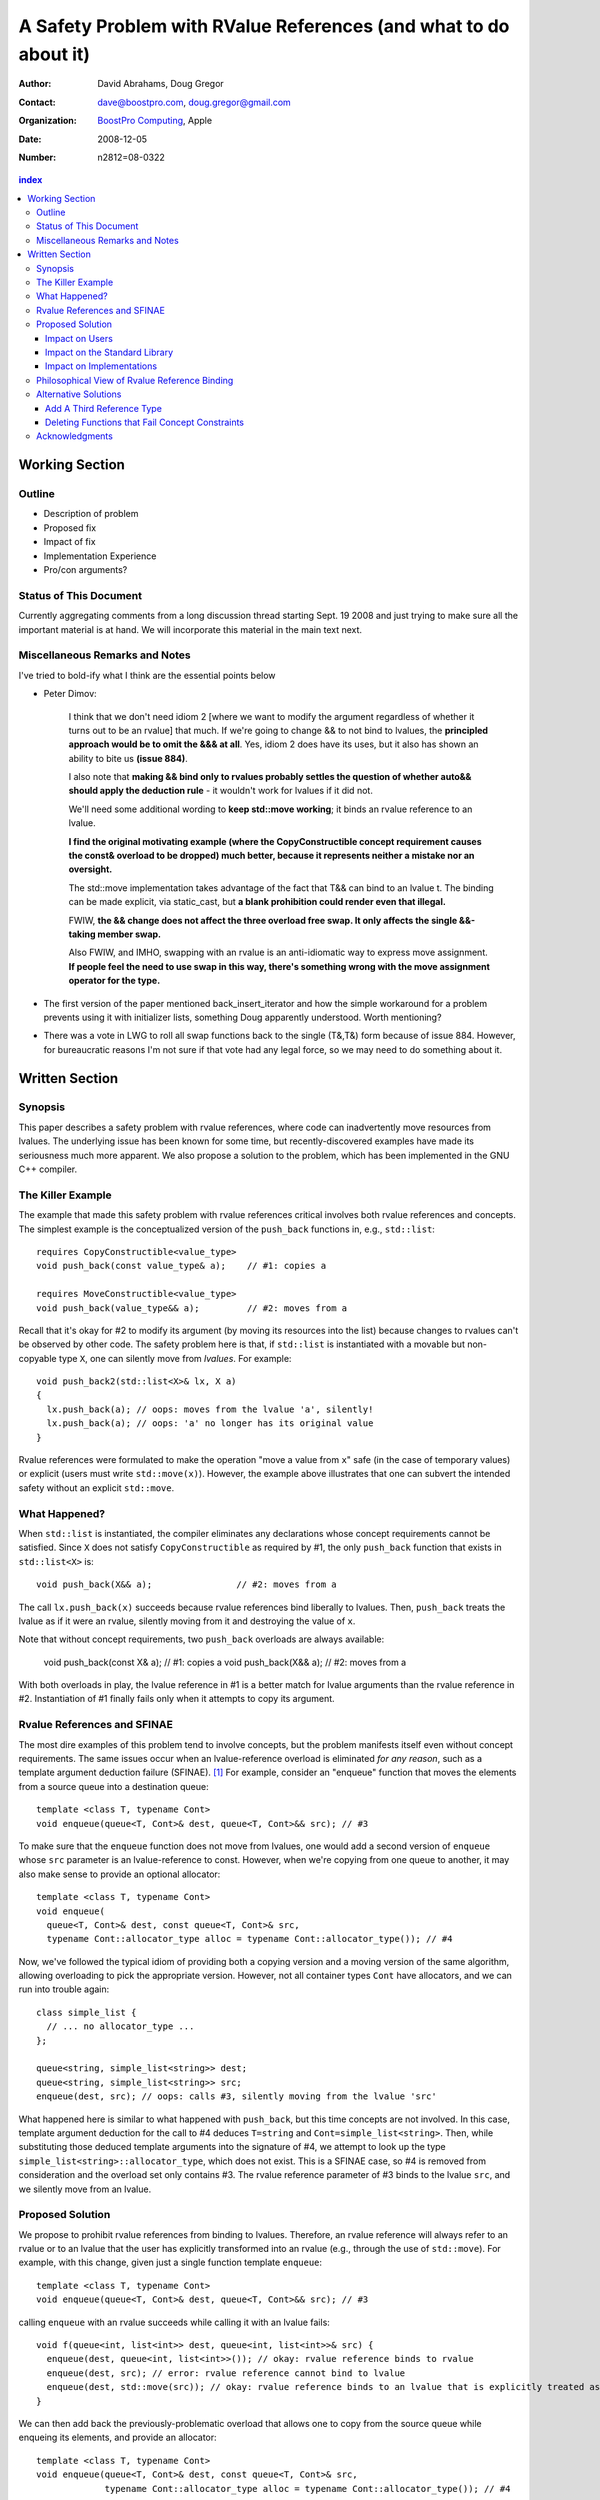 ===================================================================
 A Safety Problem with RValue References (and what to do about it)
===================================================================

:Author: David Abrahams, Doug Gregor
:Contact: dave@boostpro.com, doug.gregor@gmail.com
:organization: `BoostPro Computing`_, Apple
:date: 2008-12-05

:Number: n2812=08-0322

.. _`BoostPro Computing`: http://www.boostpro.com
.. _patch: http://gcc.gnu.org/ml/gcc-patches/2008-10/msg00436.html
.. _884: http://www.open-std.org/jtc1/sc22/wg21/docs/lwg-active.html#884

.. contents:: index

-----------------
 Working Section
-----------------

Outline
=======

* Description of problem
* Proposed fix
* Impact of fix
* Implementation Experience
* Pro/con arguments?

Status of This Document
=======================

Currently aggregating comments from a long discussion thread starting
Sept. 19 2008 and just trying to make sure all the important material
is at hand.  We will incorporate this material in the main text next.

Miscellaneous Remarks and Notes
===============================

I've tried to bold-ify what I think are the essential points below

* Peter 
  Dimov:

    I think that we don't need idiom 2 [where we want to modify the
    argument regardless of whether it turns out to be an rvalue] that
    much. If we're going to change && to not bind to lvalues, the
    **principled approach would be to omit the &&& at all**. Yes, idiom 2
    does have its uses, but it also has shown an ability to bite us
    **(issue 884)**.

    I also note that **making && bind only to rvalues probably settles
    the question of whether auto&& should apply the deduction rule** -
    it wouldn't work for lvalues if it did not.

    We'll need some additional wording to **keep std::move working**;
    it binds an rvalue reference to an lvalue.

    **I find the original motivating example (where the
    CopyConstructible concept requirement causes the const& overload
    to be dropped) much better, because it represents neither a
    mistake nor an oversight.**

    The std::move implementation takes advantage of the fact that T&&
    can bind to an lvalue t. The binding can be made explicit, via
    static_cast, but **a blank prohibition could render even that
    illegal.**

    FWIW, **the && change does not affect the three overload free
    swap. It only affects the single &&-taking member swap.**

    Also FWIW, and IMHO, swapping with an rvalue is an anti-idiomatic
    way to express move assignment. **If people feel the need to use
    swap in this way, there's something wrong with the move assignment
    operator for the type.**


* The first version of the paper mentioned back_insert_iterator and
  how the simple workaround for a problem prevents using it with
  initializer lists, something Doug apparently understood.  Worth
  mentioning?

* There was a vote in LWG to roll all swap functions back to the
  single (T&,T&) form because of issue 884.  However, for bureaucratic
  reasons I'm not sure if that vote had any legal force, so we may
  need to do something about it.

-----------------
 Written Section
-----------------

Synopsis
========

This paper describes a safety problem with rvalue references, where
code can inadvertently move resources from lvalues.  The underlying
issue has been known for some time, but recently-discovered examples
have made its seriousness much more apparent.  We also propose a
solution to the problem, which has been implemented in the GNU C++
compiler.

The Killer Example
==================

The example that made this safety problem with rvalue references
critical involves both rvalue references and concepts. The simplest
example is the conceptualized version of the ``push_back`` functions
in, e.g., ``std::list``::

  requires CopyConstructible<value_type>
  void push_back(const value_type& a);    // #1: copies a

  requires MoveConstructible<value_type>
  void push_back(value_type&& a);         // #2: moves from a

Recall that it's okay for #2 to modify its argument (by moving its
resources into the list) because changes to rvalues can't be observed
by other code. The safety problem here is that, if ``std::list`` is
instantiated with a movable but non-copyable type ``X``, one can
silently move from *lvalues*. For example::

  void push_back2(std::list<X>& lx, X a)
  {
    lx.push_back(a); // oops: moves from the lvalue 'a', silently!
    lx.push_back(a); // oops: 'a' no longer has its original value
  }

Rvalue references were formulated to make the operation "move a value
from ``x``" safe (in the case of temporary values) or explicit
(users must write ``std::move(x)``). However, the example above
illustrates that one can subvert the intended safety without an
explicit ``std::move``.

What Happened?
==============

When ``std::list`` is instantiated, the compiler eliminates any
declarations whose concept requirements cannot be satisfied.  Since
``X`` does not satisfy ``CopyConstructible`` as required by #1, the
only ``push_back`` function that exists in ``std::list<X>`` is::

  void push_back(X&& a);                // #2: moves from a

The call ``lx.push_back(x)`` succeeds because rvalue references bind
liberally to lvalues.  Then, ``push_back`` treats the lvalue as if it
were an rvalue, silently moving from it and destroying the value of
``x``.

Note that without concept requirements, two ``push_back`` overloads
are always available:

  void push_back(const X& a); // #1: copies a
  void push_back(X&& a);      // #2: moves from a

With both overloads in play, the lvalue reference in #1 is a better
match for lvalue arguments than the rvalue reference in #2.
Instantiation of #1 finally fails only when it attempts to copy its
argument.

Rvalue References and SFINAE
============================

The most dire examples of this problem tend to involve concepts, but
the problem manifests itself even without concept requirements. The
same issues occur when an lvalue-reference overload is eliminated *for
any reason*, such as a template argument deduction failure
(SFINAE). [#SFINAE]_ For example, consider an "enqueue" function that
moves the elements from a source queue into a destination queue::

  template <class T, typename Cont>
  void enqueue(queue<T, Cont>& dest, queue<T, Cont>&& src); // #3

To make sure that the ``enqueue`` function does not move from lvalues,
one would add a second version of ``enqueue`` whose ``src`` parameter
is an lvalue-reference to const. However, when we're copying from one
queue to another, it may also make sense to provide an optional
allocator::

  template <class T, typename Cont>
  void enqueue(
    queue<T, Cont>& dest, const queue<T, Cont>& src,
    typename Cont::allocator_type alloc = typename Cont::allocator_type()); // #4

Now, we've followed the typical idiom of providing both a copying
version and a moving version of the same algorithm, allowing
overloading to pick the appropriate version. However, not all
container types ``Cont`` have allocators, and we can run into trouble
again::

  class simple_list {
    // ... no allocator_type ...
  };

  queue<string, simple_list<string>> dest;
  queue<string, simple_list<string>> src;
  enqueue(dest, src); // oops: calls #3, silently moving from the lvalue 'src'

What happened here is similar to what happened with ``push_back``, but
this time concepts are not involved. In this case, template argument
deduction for the call to #4 deduces ``T=string`` and
``Cont=simple_list<string>``. Then, while substituting those deduced
template arguments into the signature of #4, we attempt to look up the
type ``simple_list<string>::allocator_type``, which does not
exist. This is a SFINAE case, so #4 is removed from consideration and
the overload set only contains #3. The rvalue reference parameter of
#3 binds to the lvalue ``src``, and we silently move from an lvalue.

Proposed Solution
=================

We propose to prohibit rvalue references from binding to
lvalues. Therefore, an rvalue reference will always refer to an rvalue
or to an lvalue that the user has explicitly transformed into an
rvalue (e.g., through the use of ``std::move``). For example, with
this change, given just a single function template ``enqueue``::

  template <class T, typename Cont>
  void enqueue(queue<T, Cont>& dest, queue<T, Cont>&& src); // #3

calling ``enqueue`` with an rvalue succeeds while calling it with an
lvalue fails::

  void f(queue<int, list<int>> dest, queue<int, list<int>>& src) {
    enqueue(dest, queue<int, list<int>>()); // okay: rvalue reference binds to rvalue
    enqueue(dest, src); // error: rvalue reference cannot bind to lvalue
    enqueue(dest, std::move(src)); // okay: rvalue reference binds to an lvalue that is explicitly treated as an rvalue
  }

We can then add back the previously-problematic overload that allows
one to copy from the source queue while enqueing its elements, and
provide an allocator::

  template <class T, typename Cont>
  void enqueue(queue<T, Cont>& dest, const queue<T, Cont>& src,
               typename Cont::allocator_type alloc = typename Cont::allocator_type()); // #4
  
Now, if we attempt to enqueue elements from an lvalue where the
queue's container does not have an allocator, we receive an error
message stating that no ``enqueue`` function can be called, rather than
silently moving from lvalue::

  void g(queue<int, simple_list<int>>& dest, queue<int, simple_list<int>>& src) {
    enqueue(dest, src); // error: #3 cannot be called because src isn't an lvalue
                        //        #4 fails template argument deduction
  }

Impact on Users
---------------

The most important aspect of this solution is that it does not change
the common idioms that employ rvalue references. For example,
when we want to optimize for rvalues (e.g., by implementing move
semantics), we still implement two overloads: one with an lvalue
reference to const and one with an rvalue reference, e.g.,::

  void push_back(const value_type& x); // copies x
  void push_back(value_type&& x); // moves x

With the proposed change, the introduction of concepts into these
functions does not result in any surprises::

  requires CopyConstructible<value_type>
    void push_back(const value_type& x); // copies x
  requires MoveConstructible<value_type>
    void push_back(value_type&& x); // moves x

For a move-only type ``X``, the first ``push_back`` will be eliminated
because template argument deduction fails (``X`` does not meet the
``CopyConstructible`` requirements), and the second ``push_back``
only accepts rvalues. Hence, calling ``push_back`` with an lvalue of
move-only type ``X`` will result in an error.

The proposed change also does not have any impact on the use
of rvalue references for perfect forwarding, e.g.,::

  template <class F, class T>
  void thunk(F f, T&& x) { f(std::forward<T>(x)); }

When an lvalue of type ``U`` is passed to ``f``, the special template
argument deduction rules for ``T&&`` ensure that ``T`` is deduced as
``U&``. Then, when substituting ``T=U&`` into ``T&&``, reference
collapsing transforms the resulting argument type to ``U&``, an lvalue
reference that is able to bind to the lvalue argument of type
``U``. Hence, lvalues bind to lvalue references and rvalues bind to
rvalue references.

The only user code that will be directly affected by the proposed
change is when a function performs the same operation regardless of
whether it receives an lvalue or an rvalue. For example, this approach
has been used with member ``swap`` to permit swapping with rvalues, e.g.,::

  struct mytype {
    void swap(mytype&& other); // other can be an lvalue or rvalue
  };

  void f(mytype& m1, mytype& m2) {
    m.swap(mytype()); // okay: rvalue reference binds to rvalues
    m1.swap(m2); // okay under the existing rules, ill-formed with the proposed rules
  }

With the proposed change, the definition of mytype would have to be
extended to include two ``swap`` overloads, one for lvalues and one for
rvalues. The rvalue-reference version would merely forward to the
lvalue-reference version, e.g.,::

  struct mytype {
    void swap(mytype& other);
    void swap(mytype&& other) { swap(other); } // 'other' is treated as an lvalue
  };

Since the vast majority of uses of rvalue references fall into one of
the first two idioms---paired overloads for move semantics and the use
of ``std::forward`` for perfect forwarding---and the workaround for the
few functions like ``swap`` that depend on the current behavior is very
simple, we do not expect any significant impact on user code. On the
other hand, the proposed change eliminates a particularly vexing
problem with rvalue references that makes them almost unusable with
concepts and somewhat dangerous even without concepts.

Impact on the Standard Library
------------------------------

The change in the binding of rvalue references affects the standard
library in four different areas: the definitions of ``std::move`` and
``std::forward``, the definition of member ``swap``, the formulation
of the stream insertion/extraction operators, and the description of
the ``Iterator`` concept.

Both ``std::move`` and ``std::forward`` rely on the ability of an
rvalue reference to bind to an lvalue. For ``std::move``, this binding
is used to return the argument ``x`` (which is always treated as an
lvalue) from the function::

   template<typename T>
     inline typename std::remove_reference<T>::type&& move(T&& x)
     { return x; }

With our proposed change, a new formulation of ``std::move`` is
required. It explicitly casts the lvalue to an rvalue reference type
(making it an rvalue), which can bind to the rvalue-reference result
type::

   template<typename T>
     inline typename std::remove_reference<T>::type&& move(T&& x)
     { return static_cast<typename std::remove_reference<T>::type&&>(x); }

``std::forward`` relies on the binding of lvalues to rvalue references
in its argument type, since it is typically invoked with lvalues::

   template<typename T>
     inline T&& forward(typename std::identity<T>::type&& x)
     { return x; }

With our proposed change to the binding rules for rvalue references,
we need make two changes. First, we add a second, lvalue-reference
overload of ``std::forward`` (that forwards lvalues as lvalues)::

   template<typename T>
     inline T& forward(typename std::identity<T>::type& x)
     { return x; }

Second, we need to make sure that the two definitions of
``std::forward`` never produce identical function types, by banning
the original ``std::forward`` from being instantiated with lvalue
references::

   template<typename T>
     inline typename disable_if<is_lvalue_reference<T>, T&&>::type
     forward(typename std::identity<T>::type&& x) 
     { return static_cast<T&&>(x); }
  
Note that, with these changes to both ``std::move`` and
``std::forward``, the idiomatic uses of these functions still work, so
that user code will not need to change. Only the definitions of
``std::move`` and ``std::forward`` are affected.

Each of the member ``swap`` functions in the standard library is
described in terms of rvalue references, e.g.,::

  void swap(vector<T,Alloc>&&);

With our proposed change, these ``swap`` functions will no longer
accept lvalues, which would break a significant amount of
code. Therefore, we will need to introduce overloads of the member
``swap`` functions that accept lvalues::

  void swap(vector<T,Alloc>&);

In fact, due to library issue 884_, it is possible that we will want
to eliminate the rvalue-reference versions of member ``swap``
entirely.

With the introduction of rvalue references into the standard
library, the stream insertion and extraction operators were changed to
accept both lvalue and rvalue streams, e.g.,::

  template<class charT, class traits, class Allocator> 
    basic_ostream<charT, traits>& 
    operator<<(basic_ostream<charT, traits>&& os, const basic_string<charT,traits,Allocator>& str); 

This change made it possible to create a temporary stream and use it
within one expression, e.g.,::

  std::ofstream("out.txt") << "Hello!"; // ill-formed in C++03, okay in C++0x

With our proposed change to rvalue references, each of the stream
insertion and extraction operators will need to use an lvalue
reference to their stream argument to bind to lvalue streams,
effectively reverting streams to their C++03 behavior::

  template<class charT, class traits, class Allocator> 
    basic_ostream<charT, traits>& 
    operator<<(basic_ostream<charT, traits>& os, const basic_string<charT,traits,Allocator>& str); 

If we determine that the use case above for temporary streams is
important, we could extend the library with the following two function
templates::

  template<typename _CharT, typename _Traits, typename _Tp>
  inline basic_ostream<_CharT, _Traits>&
  operator<<(basic_ostream<_CharT, _Traits>&& __stream, const _Tp& __x)
  {
    __stream << __x;
    return __stream;
  }

  // Input via an rvalue stream
  template<typename _CharT, typename _Traits, typename _Tp>
  inline basic_istream<_CharT, _Traits>&
  operator>>(basic_istream<_CharT, _Traits>&& __stream, _Tp& __x)
  {
    __stream >> __x;
    return __stream;
  }

These templates allow stream insertion and extraction with an rvalue
stream, forwarding the stream as an lvalue to use whatever stream
insertion/extraction operator already exists. Thus, we still support
the use of rvalue streams throughout the library, and use cases like
the following will work in C++0x::

  std::ofstream("out.txt") << "Hello!"; // okay: uses rvalue-stream template above

Finally, the current definition of the ``Iterator`` concept has a
dereference operator that uses rvalue references to accept both
lvalue and rvalue iterators::

  reference operator*(Iter&&);

We will need to augment the ``Iterator`` concept with a second
overload of ``operator*``::

  reference operator*(Iter&);

Note that we use a non-const lvalue reference for this overload,
because it is common with output iterators to deference non-const
iterator lvalues (and the dereference operators often return non-const
references to the same type).

Overall, despite the fact that our proposed change to the binding of
rvalue references will affect several different parts of the library,
we are able to maintain the same user experience through the
introduction of additional overloads and a different implementation of
``std::move``/``std::forward``. Thus, our proposed change improves the
safety of the library and of user code while maintaining backward
compatibility with C++03 and with the new features added into C++0x.

Impact on Implementations
-------------------------

We have produced an implementation of the proposed solution in the GNU
C++ compiler, which is available as a patch_ against GCC 4.3.2. The
actual implementation of the language change is trivial---we merely
check whether the binding computed would bind an lvalue to an rvalue
reference, and reject the binding in this case. The changes to the
standard library are slightly more involved, because we needed to
implement the changes described in the section `Impact on the Standard
Library`_. We do not anticipate that this change will have any
significant impact on compilers or standard library
implementations. The GCC implementation required a day's effort to
update both the language and the library, although more effort would
certainly be required to update the test cases associated with this
feature.

Philosophical View of Rvalue Reference Binding
==============================================

The safety problem described in this paper was known for a while, but
the objections to rvalue referencings binding to lvalues were
primarily philosphical. In particular, the issue is that a function
``f`` that accepts an rvalue reference isn't properly stating its
contract in the type system::

 void f(X&&);

From looking at ``f`` in isolation, it is not clear whether ``f`` is
meant to accept lvalues or not. The contract can be expressed as
documentation, but to put it in code requires the addition of a second
``f`` overload, e.g.,::

  void f(value_type&) = delete;

to ban the use of lvalues entirely or::

   void f(value_type&) { ... }

to provide a different implementation for lvalues. The philosophical
issue, then, is that rvalue references forced one to *add* new
overloads to *remove* unwanted behavior. While there is some precedent
for adding overloads to suppress behavior (e.g., to avoid unsafe
implicit conversions), there is no precedent in const-correct code for
a non-mutating call to become mutating when an overload is removed
from the set. So why does it happen here?

In C++03 overload sets where only one overload mutates data (see
``set<T>::operator[]``), the mutating operation always binds less-liberally to
arguments than the non-mutating operation.  Non-const operations never attract
const arguments.  Rvalue references, however, *will* attract lvalues,
so the removal of an overload can change an (apparently) non-mutating
call into a mutating call. SFINAE and concepts can both cause the
removal of overloads from the overload set, triggering the problem.

Alternative Solutions
======================

Two alternatives to our proposed solution have been proposed. One
alternative is actually an extension to the proposed solution, which
adds a third kind of reference type; the other modifies the behavior
of concepts to preserve more of the overloading behavior of
unconstrained templates. Although we describe these two alternatives
here, we do not propose either of them.

Add A Third Reference Type
--------------------------

With the removal of the binding from rvalue references to lvalues,
certain functions that work equally well on both lvalues and
rvalues---such as ``swap`` or the stream insertion/extraction
operators---will need to provide additional overloads, e.g.,::

  void swap(mytype&&);

becomes::

  void swap(mytype&);
  void swap(mytype&& other) { swap(other); }

If there were multiple parameters that could be either lvalues or
rvalues, the number of required overloads would grow exponentially. For
example, a non-member ``swap`` that supports all combinations of lvalues
and rvalues would go from::

  void swap(mytype&&, mytype&&);

to::

  void swap(mytype&, mytype&);
  void swap(mytype&  x, mytype&& y) { swap(x, y); }
  void swap(mytype&& x, mytype&  y) { swap(x, y); }
  void swap(mytype&& x, mytype&& y) { swap(x, y); }

At this point, we know of no use cases that would involve more than
two parameters that can either be lvalues or rvalues, other than those
that are actually versions of perfect forwarding (and which are,
therefore, not affected by the proposed change). Nonetheless, to
address this issue, one could extend our proposed resolution to 
support a third kind of reference (spelled ``&&&``) that binds to
either lvalues or rvalues, effectively providing the current behavior
of ``&&`` but with a new spelling. Thus, the above swap could be written
as::

  void swap(mytype&&&, mytype&&&);

Interestingly, the current working paper's definition of non-member
``swap`` would not benefit from the addition of ``&&&``. The working
paper provides three overloads of each non-member swap, prohibiting
rvalue-rvalue swaps:: 

  void swap(mytype& , mytype&);
  void swap(mytype&&, mytype&);
  void swap(mytype& , mytype&&);

This overload set works the same way regardless of whether rvalue
references bind to lvalues. Moreover, an LWG straw poll in San
Francisco voted to revert from using three non-member swaps back to
having only a single, lvalue-lvalue swap::

  void swap(mytype&, mytype&);

due to library issue 884_. Thus, ``&&&`` is not likely to be used in the
working paper for non-member ``swap``. For member ``swap``, the number of
extra overloads (one per existing ``swap``) required is not sufficient to
motivate the addition of another kind of reference. 

With the stream insertion and extraction operators, the introduction
of the ``operator>>`` and ``operator>>`` templates described in
section 'Impact on the Standard Library'_ eliminates the need for the
use of ``&&&``. We expect that most other uses of ``&&&`` can be
addressed using this approach.


Deleting Functions that Fail Concept Constraints
------------------------------------------------

Another alternative solution that has been proposed to address the
problem posed by the conceptualized version of ``push_back`` is to
delete functions that fail to meet their concept requirements. That
way, these functions remain in the overload set but any attempt to use
them will result in an error. Recall the ``push_back`` overloads and
their concept constraints::

  requires CopyConstructible<value_type>
    void push_back(const value_type& x); // copies x
  requires MoveConstructible<value_type>
    void push_back(value_type&& x); // moves x

When instantiated with a move-only type ``X`` for ``value_type``, the
proposed solution would result in the following two functions::

  void push_back(const X& x) = delete; // X isn't CopyConstructible
  void push_back(X&& x); // okay: X is MoveConstructible

This approach solves the problem for this example, because lvalues
passed to ``push_back`` will still be attracted to the lvalue
reference, and the compiler will produce a suitable error rather than
silently moving from an lvalue.

The main problem with this approach is that it only solves the problem
in those cases where the concept requirements of a template are not
satisfied but SFINAE does not eliminate the template from
consideration. For example, it does not solve the problem with the
``enqueue`` function described above (which doesn't involve concepts)::

  template <class T, typename Cont>
    void enqueue(queue<T, Cont>& dest, queue<T, Cont>&& src); // #1
  template <class T, typename Cont>
    void enqueue(queue<T, Cont>& dest, const queue<T, Cont>& src,
                 typename Cont::allocator_type alloc = typename Cont::allocator_type()); // #2

It also does not solve the problem with a conceptualized version of
the ``enqueue`` function::

  template <class T, Container Cont>
    void enqueue(queue<T, Cont>& dest, queue<T, Cont>&& src); // #1
  template <class T, ContainerWithAllocator Cont>
    void enqueue(queue<T, Cont>& dest, const queue<T, Cont>& src,
                 Cont::allocator_type alloc = Cont::allocator_type()); // #2

The conceptualized formulation of ``enqueue`` suffers from the same
problem as the pre-concepts version: since ``Cont`` is not a
``ContainerWithAllocator``, we cannot form the signature of the
deleted ``enqueue`` function, so only function #1 will enter the
overload set.  Since it is the only function available, it will move
from lvalues. Thus, the proposal to replace functions that fail their
concept requirements with deleted functions does not solve the general
problem, either with or without concepts.

Acknowledgments
===============
The authors thank Peter Dimov, Howard Hinnant, Jaakko Jarvi, and
Thomas Witt for many lively discussions on the topic of rvalue
references and concepts, where many of the ideas in this paper
originated.

-------------------

.. [#SFINAE] “Substitution Failure Is Not An Error.”  See Josuttis &
   Vandevoorde, *C++ Templates*.